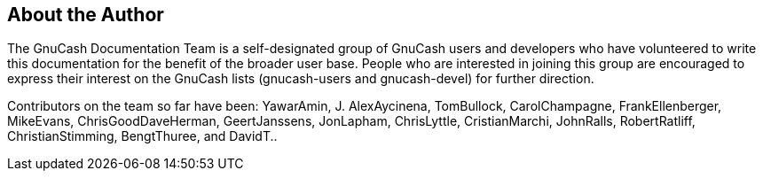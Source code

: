 [preface]
[]
== About the Author


The GnuCash Documentation Team is a self-designated
group of GnuCash users and developers who have volunteered to
write this documentation for the benefit of the broader user
base. People who are interested in joining this group are
encouraged to express their interest on the GnuCash lists
(gnucash-users and gnucash-devel) for further direction.


Contributors on the team so far have been:
YawarAmin,
J. AlexAycinena,
TomBullock,
CarolChampagne,
FrankEllenberger,
MikeEvans,
ChrisGoodDaveHerman,
GeertJanssens,
JonLapham,
ChrisLyttle,
CristianMarchi,
JohnRalls,
RobertRatliff,
ChristianStimming,
BengtThuree, and
DavidT..


++++++++++++++++++++++++++++++++++++++
<!-- This is appropriate place for other contributors: translators,
      maintainers,  etc. Commented out by default.
       <author role="translator">
        <firstname>Latin</firstname>
        <surname>Translator 1</surname>
        <affiliation>
          <orgname>Latin Translation Team</orgname>
          <address> <email>translator@gnome.org</email> </address>
        </affiliation>
        <contrib>Latin translation</contrib>
        <email>email@address.com</email>
      </author>
-->
++++++++++++++++++++++++++++++++++++++
    


